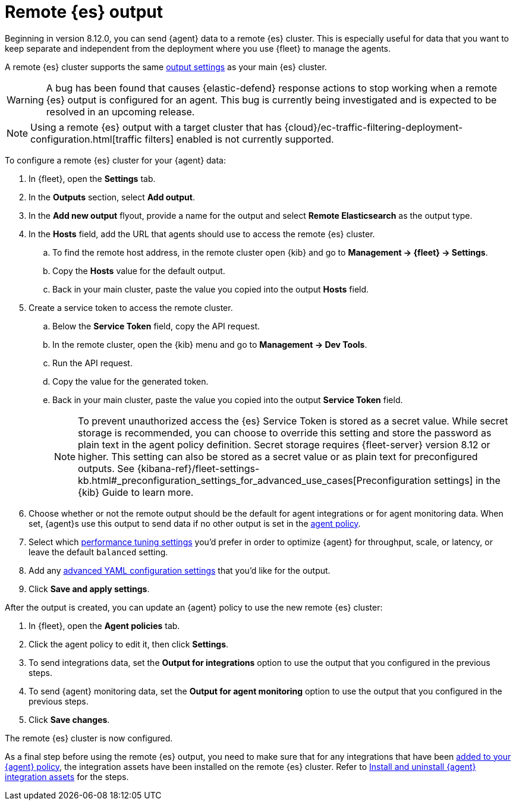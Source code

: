 :type: output-elasticsearch-fleet-settings

[[remote-elasticsearch-output]]
= Remote {es} output

Beginning in version 8.12.0, you can send {agent} data to a remote {es} cluster. This is especially useful for data that you want to keep separate and independent from the deployment where you use {fleet} to manage the agents.

A remote {es} cluster supports the same <<es-output-settings,output settings>> as your main {es} cluster.

WARNING: A bug has been found that causes {elastic-defend} response actions to stop working when a remote {es} output is configured for an agent. This bug is currently being investigated and is expected to be resolved in an upcoming release.

NOTE: Using a remote {es} output with a target cluster that has {cloud}/ec-traffic-filtering-deployment-configuration.html[traffic filters] enabled is not currently supported.

To configure a remote {es} cluster for your {agent} data:

. In {fleet}, open the **Settings** tab.

. In the **Outputs** section, select **Add output**.

. In the **Add new output** flyout, provide a name for the output and select **Remote Elasticsearch** as the output type.

. In the **Hosts** field, add the URL that agents should use to access the remote {es} cluster.

.. To find the remote host address, in the remote cluster open {kib} and go to **Management -> {fleet} -> Settings**.

.. Copy the **Hosts** value for the default output.

.. Back in your main cluster, paste the value you copied into the output **Hosts** field.

. Create a service token to access the remote cluster.

.. Below the **Service Token** field, copy the API request.

.. In the remote cluster, open the {kib} menu and go to **Management -> Dev Tools**.

.. Run the API request.

.. Copy the value for the generated token.

.. Back in your main cluster, paste the value you copied into the output **Service Token** field.
+
NOTE: To prevent unauthorized access the {es} Service Token is stored as a secret value. While secret storage is recommended, you can choose to override this setting and store the password as plain text in the agent policy definition. Secret storage requires {fleet-server} version 8.12 or higher. This setting can also be stored as a secret value or as plain text for preconfigured outputs. See {kibana-ref}/fleet-settings-kb.html#_preconfiguration_settings_for_advanced_use_cases[Preconfiguration settings] in the {kib} Guide to learn more.

. Choose whether or not the remote output should be the default for agent integrations or for agent monitoring data. When set, {agent}s use this output to send data if no other output is set in the <<agent-policy,agent policy>>.

. Select which <<es-output-settings-performance-tuning-settings,performance tuning settings>> you'd prefer in order to optimize {agent} for throughput, scale, or latency, or leave the default `balanced` setting.

. Add any <<es-output-settings-yaml-config,advanced YAML configuration settings>> that you'd like for the output.

. Click **Save and apply settings**.

After the output is created, you can update an {agent} policy to use the new remote {es} cluster:

. In {fleet}, open the **Agent policies** tab.

. Click the agent policy to edit it, then click **Settings**.

. To send integrations data, set the **Output for integrations** option to use the output that you configured in the previous steps.

. To send {agent} monitoring data, set the **Output for agent monitoring** option to use the output that you configured in the previous steps.

. Click **Save changes**.

The remote {es} cluster is now configured.

As a final step before using the remote {es} output, you need to make sure that for any integrations that have been <<add-integration-to-policy,added to your {agent} policy>>, the integration assets have been installed on the remote {es} cluster. Refer to <<install-uninstall-integration-assets,Install and uninstall {agent} integration assets>> for the steps.
